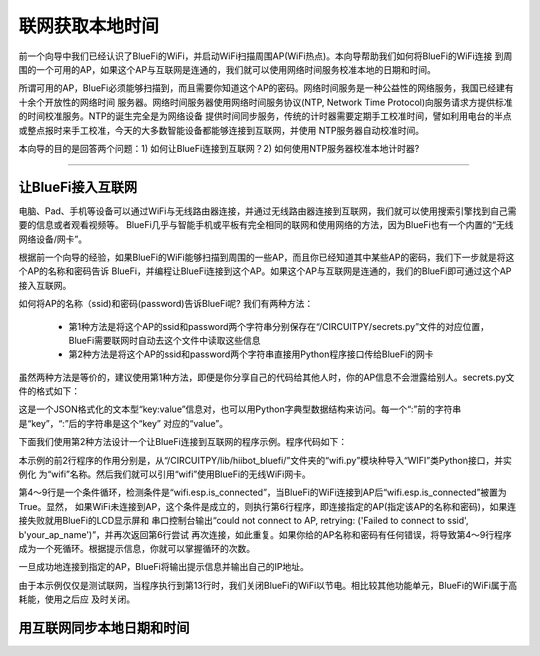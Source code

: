 联网获取本地时间
==========================

前一个向导中我们已经认识了BlueFi的WiFi，并启动WiFi扫描周围AP(WiFi热点)。本向导帮助我们如何将BlueFi的WiFi连接
到周围的一个可用的AP，如果这个AP与互联网是连通的，我们就可以使用网络时间服务校准本地的日期和时间。

所谓可用的AP，BlueFi必须能够扫描到，而且需要你知道这个AP的密码。网络时间服务是一种公益性的网络服务，我国已经建有十余个开放性的网络时间
服务器。网络时间服务器使用网络时间服务协议(NTP, Network Time Protocol)向服务请求方提供标准的时间校准服务。NTP的诞生完全是为网络设备
提供时间同步服务，传统的计时器需要定期手工校准时间，譬如利用电台的半点或整点报时来手工校准，今天的大多数智能设备都能够连接到互联网，并使用
NTP服务器自动校准时间。

本向导的目的是回答两个问题：1) 如何让BlueFi连接到互联网？2) 如何使用NTP服务器校准本地计时器?

---------------------------

让BlueFi接入互联网
---------------------------

电脑、Pad、手机等设备可以通过WiFi与无线路由器连接，并通过无线路由器连接到互联网，我们就可以使用搜索引擎找到自己需要的信息或者观看视频等。
BlueFi几乎与智能手机或平板有完全相同的联网和使用网络的方法，因为BlueFi也有一个内置的“无线网络设备/网卡”。

根据前一个向导的经验，如果BlueFi的WiFi能够扫描到周围的一些AP，而且你已经知道其中某些AP的密码，我们下一步就是将这个AP的名称和密码告诉
BlueFi，并编程让BlueFi连接到这个AP。如果这个AP与互联网是连通的，我们的BlueFi即可通过这个AP接入互联网。

如何将AP的名称（ssid)和密码(password)告诉BlueFi呢? 我们有两种方法：

  - 第1种方法是将这个AP的ssid和password两个字符串分别保存在“/CIRCUITPY/secrets.py”文件的对应位置，BlueFi需要联网时自动去这个文件中读取这些信息
  - 第2种方法是将这个AP的ssid和password两个字符串直接用Python程序接口传给BlueFi的网卡

虽然两种方法是等价的，建议使用第1种方法，即便是你分享自己的代码给其他人时，你的AP信息不会泄露给别人。secrets.py文件的格式如下：

.. code-block::  
  :linenos:

  secrets = {
    "ssid": "your_ap_name",
    "password": "your_ap_password",
    "timezone": "Asia/Shanghai", 
    "broker": 'www.hiibotiot.com',
    "user": 'your_iot_name',
    "pass": 'your_iot_password'
  }

这是一个JSON格式化的文本型“key:value”信息对，也可以用Python字典型数据结构来访问。每一个“:”前的字符串是“key”，“:”后的字符串是这个“key”
对应的“value”。

下面我们使用第2种方法设计一个让BlueFi连接到互联网的程序示例。程序代码如下：

.. code-block::  
  :linenos:

  from hiibot_bluefi.wifi import WIFI
  wifi=WIFI()

  while not wifi.esp.is_connected:
      try:
          wifi.esp.connect_AP(b"your_ap_name", b"your_ap_password")
      except RuntimeError as e:
          print("could not connect to AP, retrying: ", e)
          continue
  print("Connected to", str(wifi.wifi.ssid, "utf-8"), "\tRSSI: {}".format(wifi.wifi.signal_strength) )
  print("My IP address is {}".format(wifi.wifi.ip_address()))

  wifi.esp.reset()

  while True:
      pass

本示例的前2行程序的作用分别是，从“/CIRCUITPY/lib/hiibot_bluefi/”文件夹的“wifi.py”模块种导入“WIFI”类Python接口，并实例化
为“wifi”名称。然后我们就可以引用“wifi”使用BlueFi的无线WiFi网卡。

第4～9行是一个条件循环，检测条件是“wifi.esp.is_connected”，当BlueFi的WiFi连接到AP后“wifi.esp.is_connected”被置为True。显然，
如果WiFi未连接到AP，这个条件是成立的，则执行第6行程序，即连接指定的AP(指定该AP的名称和密码)，如果连接失败就用BlueFi的LCD显示屏和
串口控制台输出“could not connect to AP, retrying: ('Failed to connect to ssid', b'your_ap_name')”，并再次返回第6行尝试
再次连接，如此重复。如果你给的AP名称和密码有任何错误，将导致第4～9行程序成为一个死循环。根据提示信息，你就可以掌握循环的次数。

一旦成功地连接到指定的AP，BlueFi将输出提示信息并输出自己的IP地址。

由于本示例仅仅是测试联网，当程序执行到第13行时，我们关闭BlueFi的WiFi以节电。相比较其他功能单元，BlueFi的WiFi属于高耗能，使用之后应
及时关闭。


用互联网同步本地日期和时间
---------------------------




